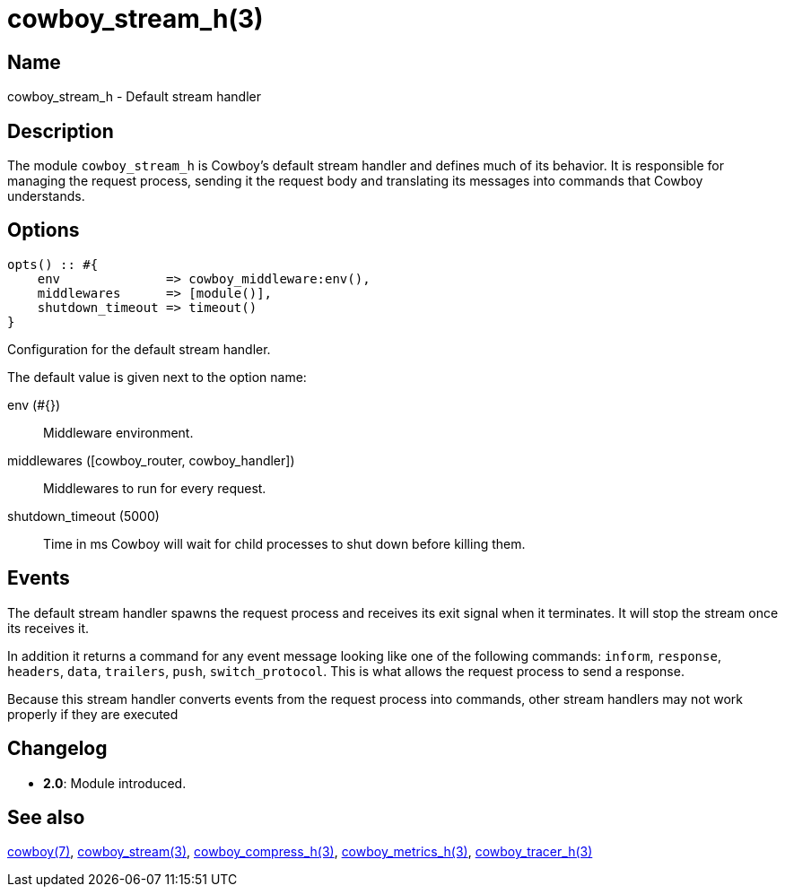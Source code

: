 = cowboy_stream_h(3)

== Name

cowboy_stream_h - Default stream handler

== Description

The module `cowboy_stream_h` is Cowboy's default stream
handler and defines much of its behavior. It is responsible
for managing the request process, sending it the request
body and translating its messages into commands that
Cowboy understands.

== Options

[source,erlang]
----
opts() :: #{
    env              => cowboy_middleware:env(),
    middlewares      => [module()],
    shutdown_timeout => timeout()
}
----

Configuration for the default stream handler.

The default value is given next to the option name:

env (#{})::

Middleware environment.

middlewares ([cowboy_router, cowboy_handler])::

Middlewares to run for every request.

shutdown_timeout (5000)::

Time in ms Cowboy will wait for child processes to shut down before killing them.

== Events

The default stream handler spawns the request process
and receives its exit signal when it terminates. It
will stop the stream once its receives it.

// @todo It also implements the read_body mechanism.
// Note that cowboy_stream_h sends the 100-continue automatically.

In addition it returns a command for any event message
looking like one of the following commands: `inform`,
`response`, `headers`, `data`, `trailers`, `push`,
`switch_protocol`. This is what allows the request
process to send a response.

// @todo Add set_options, which updates options dynamically.

Because this stream handler converts events from the
request process into commands, other stream handlers
may not work properly if they are executed

== Changelog

* *2.0*: Module introduced.

== See also

link:man:cowboy(7)[cowboy(7)],
link:man:cowboy_stream(3)[cowboy_stream(3)],
link:man:cowboy_compress_h(3)[cowboy_compress_h(3)],
link:man:cowboy_metrics_h(3)[cowboy_metrics_h(3)],
link:man:cowboy_tracer_h(3)[cowboy_tracer_h(3)]
